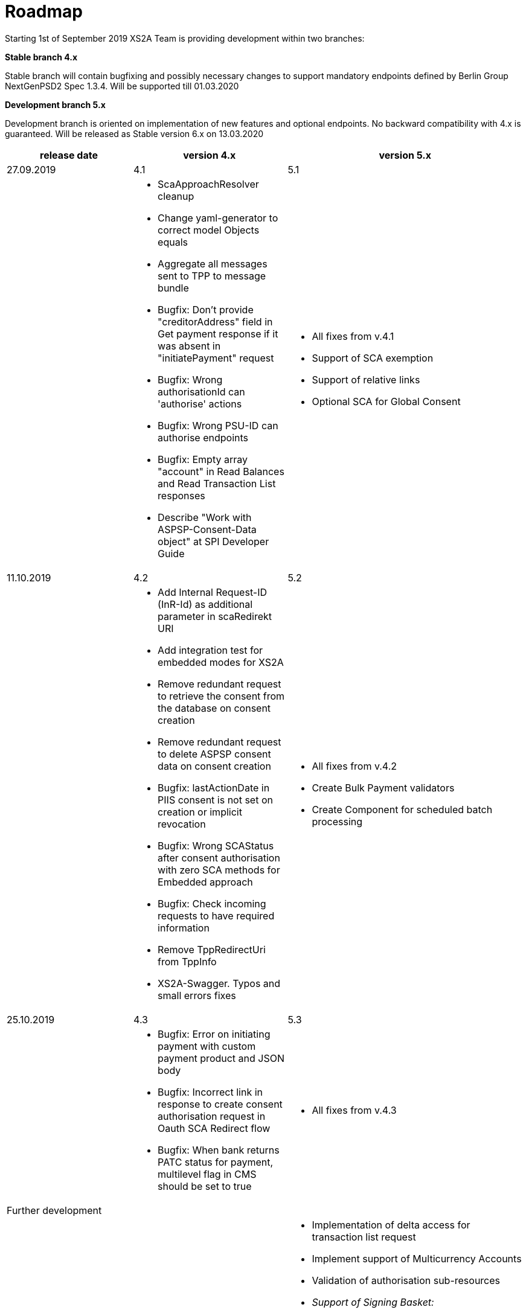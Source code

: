 = Roadmap

Starting 1st of September 2019 XS2A Team is providing development within two branches:

*Stable branch 4.x*

Stable branch will contain bugfixing and possibly necessary changes to support mandatory endpoints defined by Berlin Group NextGenPSD2 Spec 1.3.4. Will be supported till 01.03.2020

*Development branch 5.x*

Development branch is oriented on implementation of new features and optional endpoints.
No backward compatibility with 4.x is guaranteed. Will be released as Stable version 6.x on 13.03.2020


[cols="3*.<"]
|===
|release date|version 4.x|version 5.x

|27.09.2019|4.1|5.1

a|

a|* ScaApproachResolver cleanup

* Change yaml-generator to correct model Objects equals

* Aggregate all messages sent to TPP to message bundle

* Bugfix: Don't provide "creditorAddress" field in Get payment response if it was absent in "initiatePayment" request

* Bugfix: Wrong authorisationId can 'authorise' actions

* Bugfix: Wrong PSU-ID can authorise endpoints

* Bugfix: Empty array "account" in Read Balances and Read Transaction List responses

* Describe "Work with ASPSP-Consent-Data object" at SPI Developer Guide


a|* All fixes from v.4.1

* Support of SCA exemption

* Support of relative links

* Optional SCA for Global Consent


|11.10.2019|4.2|5.2

a|

a|* Add Internal Request-ID (InR-Id) as additional parameter in scaRedirekt URI

* Add integration test for embedded modes for XS2A

* Remove redundant request to retrieve the consent from the database on consent creation

* Remove redundant request to delete ASPSP consent data on consent creation

* Bugfix: lastActionDate in PIIS consent is not set on creation or implicit revocation

* Bugfix: Wrong SCAStatus after consent authorisation with zero SCA methods for Embedded approach

* Bugfix: Check incoming requests to have required information

* Remove TppRedirectUri from TppInfo

* XS2A-Swagger. Typos and small errors fixes

a|* All fixes from v.4.2

* Create Bulk Payment validators

* Create Component for scheduled batch processing

|25.10.2019|4.3|5.3

a|

a|* Bugfix: Error on initiating payment with custom payment product and JSON body

* Bugfix: Incorrect link in response to create consent authorisation request in Oauth SCA Redirect flow

* Bugfix: When bank returns PATC status for payment, multilevel flag in CMS should be set to true

a|* All fixes from v.4.3

|Further development| |

a|

a|

a|* Implementation of delta access for transaction list request

* Implement support of Multicurrency Accounts

* Validation of authorisation sub-resources

* _Support of Signing Basket:_

- Create Signing Basket in CMS

- Implement Establish Signing Basket request

- Implement Cancellation of Signing Baskets

- Support Signing Basket in Embedded approach with multilevel SCA

- Support Signing Basket in Decoupled approach with multilevel SCA

- Support Signing Basket in Redirect approach with multilevel SCA

- Implement Get Authorisation Sub-resources for Signing Baskets

- Add getBasketAuthorisationByAuthorisationId to CMS-PSU-API

- Add getBasketIdByRedirectId to CMS-PSU-API

- Add getBasketByBasketId to CMS-PSU-API

- Add updatePSUInBasket to CMS-PSU-API

- Add updateBasketStatus to CMS-PSU-API

- Add updateBasketAuthorisationStatus to CMS-PSU-API

- Implement Get Signing Basket Status Request

- Implement Get Signing Basket Request

- Implement Get SCA Status request for Signing Baskets

- Add calls to SPI for Signing Basket

- Adjust xs2a-connector-examples for Signing Basket

* _Support of FundsConfirmation Consent:_

- Establish FundsConfirmationConsent

- Get FundsConfirmationConsent Status + object

- Revoke FundsConfirmationConsent

- FundsConfirmationConsent in Redirect approach with multilevel SCA

- FundsConfirmationConsent in Embedded approach with multilevel SCA

- FundsConfirmationConsent in Decoupled approach with multilevel SCA

- Get Authorisation Sub-resource request for FundsConfirmationConsent

- Get SCA Status request for FundsConfirmationConsent

- Create interface in cms-aspsp-api to get FundsConfirmationConsent

|===
